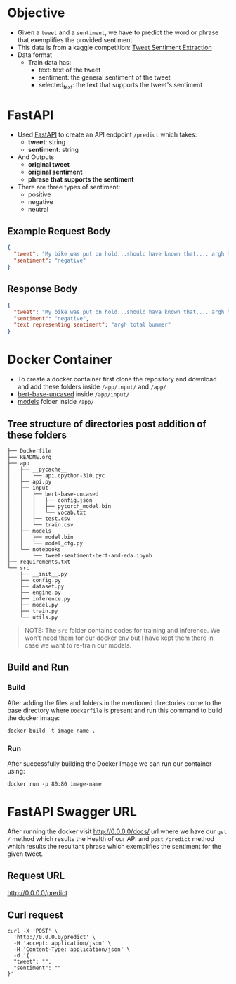 * Objective
- Given a ~tweet~ and a ~sentiment~, we have to predict the word or phrase that
  exemplifies the provided sentiment.
- This data is from a kaggle competition: [[https://www.kaggle.com/competitions/tweet-sentiment-extraction][Tweet Sentiment Extraction]]
- Data format
  + Train data has:
    - text: text of the tweet
    - sentiment: the general sentiment of the tweet
    - selected_text: the text that supports the tweet's sentiment

* FastAPI
- Used [[https://fastapi.tiangolo.com/][FastAPI]] to create an API endpoint ~/predict~ which takes:
  + *tweet*: string
  + *sentiment*: string
- And Outputs
  + *original tweet*
  + *original sentiment*
  + *phrase that supports the sentiment*
- There are three types of sentiment:
  + positive
  + negative
  + neutral

** Example Request Body
#+begin_src json
{
  "tweet": "My bike was put on hold...should have known that.... argh total bummer",
  "sentiment": "negative"
}
#+end_src
** Response Body
#+begin_src json
{
  "tweet": "My bike was put on hold...should have known that.... argh total bummer",
  "sentiment": "negative",
  "text representing sentiment": "argh total bummer"
}
#+end_src

* Docker Container
- To create a docker container first clone the repository and download and add
  these folders inside ~/app/input/~ and ~/app/~
- [[https://drive.google.com/drive/folders/1m725JZHamVUAs7T-rRu_pwyKLdMkaT9Z?usp=sharing][bert-base-uncased]] inside ~/app/input/~
- [[https://drive.google.com/drive/folders/1OtqA6XFq0GhZlKRyGUDN7hRudYD98pGB?usp=sharing][models]] folder inside ~/app/~

** Tree structure of directories post addition of these folders
#+begin_src shell
├── Dockerfile
├── README.org
├── app
│   ├── __pycache__
│   │   └── api.cpython-310.pyc
│   ├── api.py
│   ├── input
│   │   ├── bert-base-uncased
│   │   │   ├── config.json
│   │   │   ├── pytorch_model.bin
│   │   │   └── vocab.txt
│   │   ├── test.csv
│   │   └── train.csv
│   ├── models
│   │   ├── model.bin
│   │   └── model_cfg.py
│   └── notebooks
│       └── tweet-sentiment-bert-and-eda.ipynb
├── requirements.txt
└── src
    ├── __init__.py
    ├── config.py
    ├── dataset.py
    ├── engine.py
    ├── inference.py
    ├── model.py
    ├── train.py
    └── utils.py
#+end_src

#+begin_quote
NOTE: The ~src~ folder contains codes for training and inference. We won't need
them for our docker env but I have kept them there in case we want to re-train
our models.
#+end_quote


** Build and Run
*** Build
After adding the files and folders in the mentioned directories come to the
base directory where ~Dockerfile~ is present and run this command to build the
docker image:
#+begin_src shell
docker build -t image-name .
#+end_src

*** Run
After successfully building the Docker Image we can run our container using:
#+begin_src shell
docker run -p 80:80 image-name
#+end_src

* FastAPI Swagger URL
After running the docker visit http://0.0.0.0/docs/ url where we have our =get= ~/~ method which results the
Health of our API and =post= ~/predict~ method which results the resultant phrase
which exemplifies the sentiment for the given tweet.

** Request URL
http://0.0.0.0/predict
** Curl request
#+begin_src shell
curl -X 'POST' \
  'http://0.0.0.0/predict' \
  -H 'accept: application/json' \
  -H 'Content-Type: application/json' \
  -d '{
  "tweet": "",
  "sentiment": ""
}'
#+end_src
